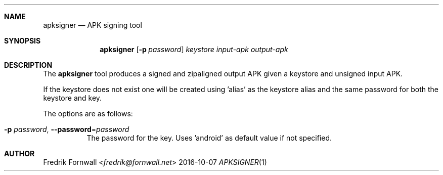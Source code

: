 .Dd 2016-10-07
.Dt APKSIGNER 1
.Sh NAME
.Nm apksigner
.Nd APK signing tool
.Sh SYNOPSIS
.Nm apksigner
.Bk -words
.Op Fl p Ar password
.Ar keystore input-apk output-apk
.Ek
.Sh DESCRIPTION
The
.Nm apksigner
tool produces a signed and zipaligned output APK given a keystore and unsigned input APK.
.Pp
If the keystore does not exist one will be created using 'alias' as the keystore alias and the same password for both the keystore and key.
.Pp
The options are as follows:
.Bl -tag -width Ds
.It Fl p Ar password , Fl Fl password Ns = Ns Ar password
The password for the key. Uses 'android' as default value if not specified.
.El
.Pp
.Sh AUTHOR
.An Fredrik Fornwall Aq Mt fredrik@fornwall.net
